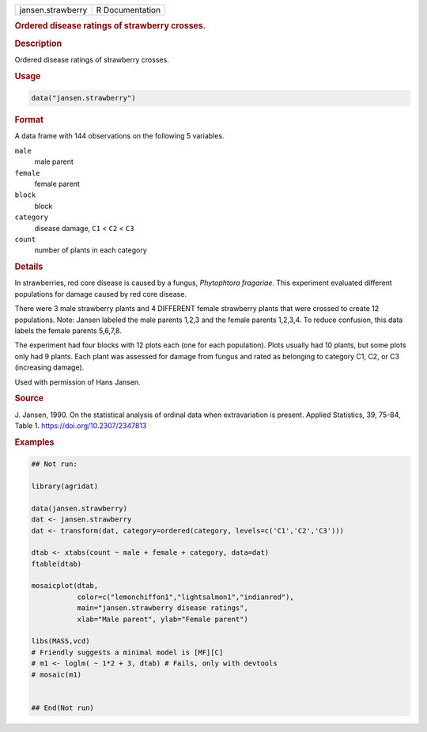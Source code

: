 .. container::

   .. container::

      ================= ===============
      jansen.strawberry R Documentation
      ================= ===============

      .. rubric:: Ordered disease ratings of strawberry crosses.
         :name: ordered-disease-ratings-of-strawberry-crosses.

      .. rubric:: Description
         :name: description

      Ordered disease ratings of strawberry crosses.

      .. rubric:: Usage
         :name: usage

      .. code:: R

         data("jansen.strawberry")

      .. rubric:: Format
         :name: format

      A data frame with 144 observations on the following 5 variables.

      ``male``
         male parent

      ``female``
         female parent

      ``block``
         block

      ``category``
         disease damage, ``C1`` < ``C2`` < ``C3``

      ``count``
         number of plants in each category

      .. rubric:: Details
         :name: details

      In strawberries, red core disease is caused by a fungus,
      *Phytophtora fragariae*. This experiment evaluated different
      populations for damage caused by red core disease.

      There were 3 male strawberry plants and 4 DIFFERENT female
      strawberry plants that were crossed to create 12 populations.
      Note: Jansen labeled the male parents 1,2,3 and the female parents
      1,2,3,4. To reduce confusion, this data labels the female parents
      5,6,7,8.

      The experiment had four blocks with 12 plots each (one for each
      population). Plots usually had 10 plants, but some plots only had
      9 plants. Each plant was assessed for damage from fungus and rated
      as belonging to category C1, C2, or C3 (increasing damage).

      Used with permission of Hans Jansen.

      .. rubric:: Source
         :name: source

      J. Jansen, 1990. On the statistical analysis of ordinal data when
      extravariation is present. Applied Statistics, 39, 75-84, Table 1.
      https://doi.org/10.2307/2347813

      .. rubric:: Examples
         :name: examples

      .. code:: R

         ## Not run: 

         library(agridat)

         data(jansen.strawberry)
         dat <- jansen.strawberry
         dat <- transform(dat, category=ordered(category, levels=c('C1','C2','C3')))

         dtab <- xtabs(count ~ male + female + category, data=dat)
         ftable(dtab)

         mosaicplot(dtab,
                    color=c("lemonchiffon1","lightsalmon1","indianred"),
                    main="jansen.strawberry disease ratings",
                    xlab="Male parent", ylab="Female parent")

         libs(MASS,vcd)
         # Friendly suggests a minimal model is [MF][C]
         # m1 <- loglm( ~ 1*2 + 3, dtab) # Fails, only with devtools
         # mosaic(m1)


         ## End(Not run)
